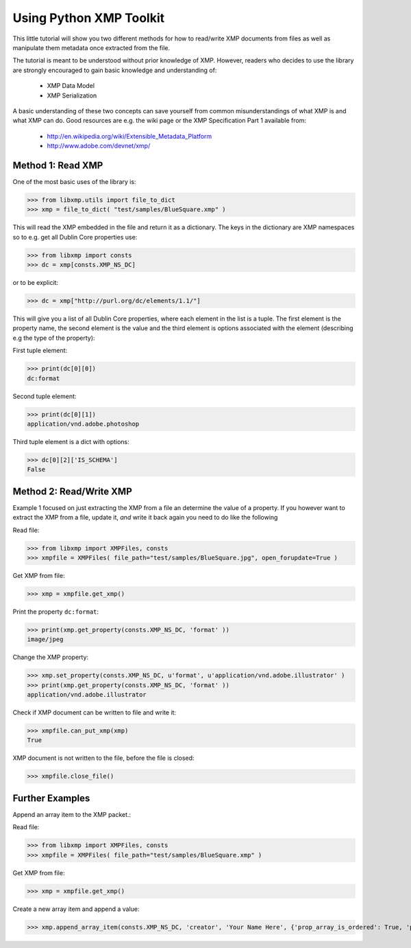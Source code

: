 Using Python XMP Toolkit
============================

This little tutorial will show you two different methods for how to
read/write XMP documents from files as well as manipulate them metadata
once extracted from the file.

The tutorial is meant to be understood without prior knowledge of
XMP. However, readers who decides to use the library are strongly
encouraged to gain basic knowledge and understanding of:

  * XMP Data Model
  * XMP Serialization

A basic understanding of these two concepts can save yourself from common
misunderstandings of what XMP is and what XMP can do. Good resources
are e.g. the wiki page or the XMP Specification Part 1 available from:

 * http://en.wikipedia.org/wiki/Extensible_Metadata_Platform
 * http://www.adobe.com/devnet/xmp/

Method 1: Read XMP
------------------
One of the most basic uses of the library is:

>>> from libxmp.utils import file_to_dict
>>> xmp = file_to_dict( "test/samples/BlueSquare.xmp" )


This will read the XMP embedded in the file and return it as a
dictionary. The keys in the dictionary are XMP namespaces so to e.g. get
all Dublin Core properties use:


>>> from libxmp import consts
>>> dc = xmp[consts.XMP_NS_DC]

or to be explicit:

>>> dc = xmp["http://purl.org/dc/elements/1.1/"]

This will give you a list of all Dublin Core properties, where each
element in the list is a tuple. The first element is the property name,
the second element is the value and the third element is options associated
with the element (describing e.g the type of the property):

First tuple element:

>>> print(dc[0][0])
dc:format

Second tuple element:

>>> print(dc[0][1])
application/vnd.adobe.photoshop

Third tuple element is a dict with options:

>>> dc[0][2]['IS_SCHEMA']
False

Method 2: Read/Write XMP
------------------------
Example 1 focused on just extracting the XMP from a file an determine the
value of a property. If you however want to extract the XMP from a file,
update it, *and* write it back again you need to do like the following

Read file:

>>> from libxmp import XMPFiles, consts
>>> xmpfile = XMPFiles( file_path="test/samples/BlueSquare.jpg", open_forupdate=True )

Get XMP from file:

>>> xmp = xmpfile.get_xmp()

Print the property ``dc:format``:

>>> print(xmp.get_property(consts.XMP_NS_DC, 'format' ))
image/jpeg

Change the XMP property:

>>> xmp.set_property(consts.XMP_NS_DC, u'format', u'application/vnd.adobe.illustrator' )
>>> print(xmp.get_property(consts.XMP_NS_DC, 'format' ))
application/vnd.adobe.illustrator

Check if XMP document can be written to file and write it:

>>> xmpfile.can_put_xmp(xmp)
True

XMP document is not written to the file, before the file
is closed:

>>> xmpfile.close_file()

Further Examples
-------------
Append an array item to the XMP packet.::

Read file:

>>> from libxmp import XMPFiles, consts
>>> xmpfile = XMPFiles( file_path="test/samples/BlueSquare.xmp" )

Get XMP from file:

>>> xmp = xmpfile.get_xmp()

Create a new array item and append a value:

>>> xmp.append_array_item(consts.XMP_NS_DC, 'creator', 'Your Name Here', {'prop_array_is_ordered': True, 'prop_value_is_array': True})
